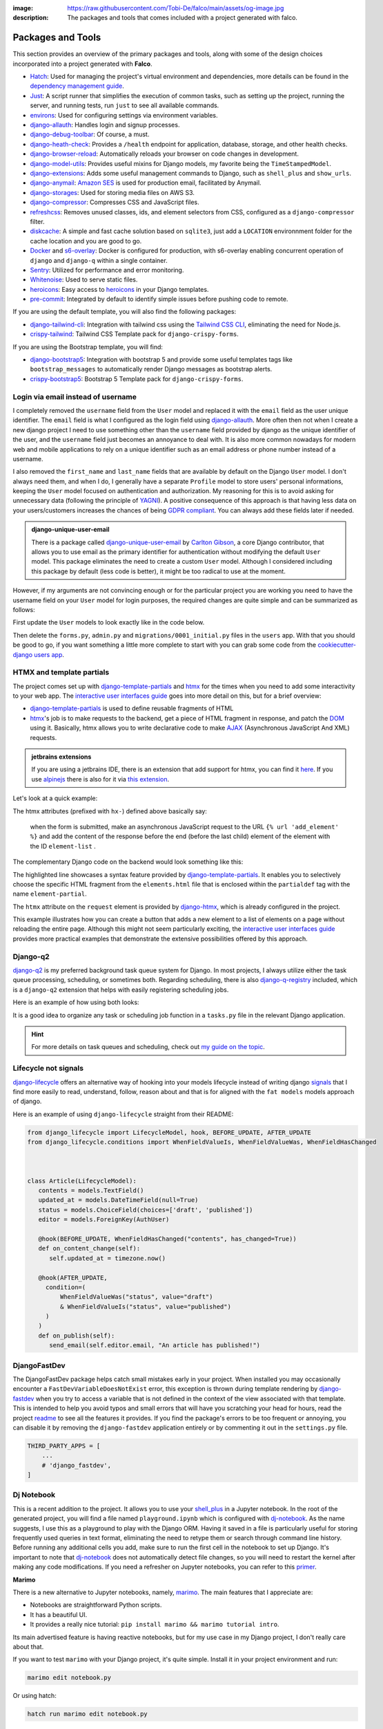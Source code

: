 :image: https://raw.githubusercontent.com/Tobi-De/falco/main/assets/og-image.jpg
:description: The packages and tools that comes included with a project generated with falco.

Packages and Tools
==================

This section provides an overview of the primary packages and tools, along with some of the design choices incorporated
into a project generated with **Falco**.


- `Hatch <https://hatch.pypa.io/latest/>`_: Used for managing the project's virtual environment and dependencies, more details can be found in the `dependency management guide </guides/dependency_management.html>`_.
- `Just <https://just.system>`_: A script runner that simplifies the execution of common tasks, such as setting up the project, running the server, and running tests, run ``just`` to see all available commands.
- `environs <https://github.com/sloria/environs>`_: Used for configuring settings via environment variables.
- `django-allauth <https://github.com/pennersr/django-allauth>`_: Handles login and signup processes.
- `django-debug-toolbar <https://django-debug-toolbar.readthedocs.io/en/latest/>`_: Of course, a must.
- `django-heath-check <https://github.com/revsys/django-health-check>`_: Provides a ``/health`` endpoint for application, database, storage, and other health checks.
- `django-browser-reload <https://github.com/adamchainz/django-browser-reload>`_: Automatically reloads your browser on code changes in development.
- `django-model-utils <https://django-model-utils.readthedocs.io/en/latest/>`_: Provides useful mixins for Django models, my favorite being the ``TimeStampedModel``.
- `django-extensions <https://django-extensions.readthedocs.io/en/latest/>`_: Adds some useful management commands to Django, such as ``shell_plus`` and ``show_urls``.
- `django-anymail <https://github.com/anymail/django-anymail>`_: `Amazon SES <https://aws.amazon.com/ses/?nc1=h_ls>`_ is used for production email, facilitated by Anymail.
- `django-storages <https://django-storages.readthedocs.io/en/latest/>`_: Used for storing media files on AWS S3.
- `django-compressor <https://django-compressor.readthedocs.io/en/latest/>`_: Compresses CSS and JavaScript files.
- `refreshcss <https://github.com/adamghill/refreshcss>`_: Removes unused classes, ids, and element selectors from CSS, configured as a ``django-compressor`` filter.
- `diskcache <https://github.com/grantjenks/python-diskcache>`_: A simple and fast cache solution based on ``sqlite3``, just add a ``LOCATION`` environnment folder for the cache location and you are good to go.
- `Docker <https://www.docker.com/>`_ and `s6-overlay <https://github.com/just-containers/s6-overlay>`_: Docker is configured for production, with s6-overlay enabling concurrent operation of ``django`` and ``django-q`` within a single container.
- `Sentry <https://sentry.io/welcome/>`_: Utilized for performance and error monitoring.
- `Whitenoise <https://whitenoise.evans.io/en/latest/>`_: Used to serve static files.
- `heroicons <https://heroicons.com/>`_: Easy access to `heroicons <https://heroicons.com/>`_ in your Django templates.
- `pre-commit <https://github.com/pre-commit/pre-commit>`_: Integrated by default to identify simple issues before pushing code to remote.

If you are using the default template, you will also find the following packages:

- `django-tailwind-cli <https://github.com/oliverandrich/django-tailwind-cli>`_: Integration with tailwind css using the `Tailwind CSS CLI <https://tailwindcss.com/blog/standalone-cli>`_, eliminating the need for Node.js.
- `crispy-tailwind <https://github.com/django-crispy-forms/crispy-tailwind>`_: Tailwind CSS Template pack for ``django-crispy-forms``.

If you are using the Bootstrap template, you will find:

- `django-bootstrap5 <https://github.com/zostera/django-bootstrap5>`_: Integration with bootstrap 5 and provide some useful templates tags like ``bootstrap_messages`` to automatically render Django messages as bootstrap alerts.
- `crispy-bootstrap5 <https://github.com/django-crispy-forms/crispy-bootstrap5>`_: Bootstrap 5 Template pack for ``django-crispy-forms``.


Login via email instead of username
------------------------------------

I completely removed the ``username`` field from the ``User`` model and replaced it with the ``email`` field as the user unique identifier.
The ``email`` field is what I configured as the login field using `django-allauth <https://github.com/pennersr/django-allauth>`_.
More often then not when I create a new django project I need to use something other than the ``username`` field provided by django as the unique identifier of the user,
and the ``username`` field just becomes an annoyance to deal with. It is also more common nowadays for modern web and mobile applications to rely on a unique identifier
such as an email address or phone number instead of a username.

I also removed the ``first_name`` and ``last_name`` fields that are available by default on the Django ``User`` model. I don't always need them, and when I do, I generally have a separate ``Profile``
model to store users' personal informations, keeping the ``User`` model focused on authentication and authorization.
My reasoning for this is to avoid asking for unnecessary data (following the principle of `YAGNI <https://en.wikipedia.org/wiki/You_aren%27t_gonna_need_it>`_). A positive consequence of this approach
is that having less data on your users/customers increases the chances of being `GDPR compliant <https://gdpr.eu/compliance/>`_. You can always add these fields later if needed.

.. admonition:: django-unique-user-email
   :class: note dropdown

   There is a package called `django-unique-user-email <https://github.com/carltongibson/django-unique-user-email>`_ by `Carlton Gibson <https://twitter.com/carlton_gibson>`_, a core Django contributor, that
   allows you to use email as the primary identifier for authentication without modifying the default ``User`` model. This package eliminates the need to create a custom ``User`` model. Although I considered
   including this package by default (less code is better), it might be too radical to use at the moment.

However, if my arguments are not convincing enough or for the particular project you are working you need to have the
username field on your ``User`` model for login purposes, the required changes are quite simple and can be summarized as follows:

First update the ``User`` models to look exactly like in the code below.

.. code-block:: python
   :caption: users/models.py

   from django.contrib.auth.models import AbstractUser

   class User(AbstractUser):
       pass

Then delete the ``forms.py``, ``admin.py`` and ``migrations/0001_initial.py`` files in the ``users`` app.
With that you should be good to go, if you want something a little more complete to start with you can grab some
code from the `cookiecutter-django users app <https://github.com/cookiecutter/cookiecutter-django/tree/master/%7B%7Bcookiecutter.project_slug%7D%7D/%7B%7Bcookiecutter.project_slug%7D%7D/users>`__.

HTMX and template partials
--------------------------

The project comes set up with django-template-partials_ and htmx_ for the times when you need to add some
interactivity to your web app. The `interactive user interfaces guide </guides/interactive_user_interfaces.html>`_ goes into more detail on this, but for a brief overview:

* django-template-partials_ is used to define reusable fragments of HTML
* htmx_'s job is to make requests to the backend, get a piece of HTML fragment in response, and patch the `DOM <https://developer.mozilla.org/en-US/docs/Web/API/Document_Object_Model/Introduction>`_ using it. Basically, htmx allows you to write declarative code to make `AJAX <https://www.w3schools.com/xml/ajax_intro.asp>`_ (Asynchronous JavaScript And XML) requests.

.. admonition:: jetbrains extensions
    :class: tip dropdown

    If you are using a jetbrains IDE, there is an extension that add support for htmx, you can find it `here <https://plugins.jetbrains.com/plugin/20588-htmx-support>`_.
    If you use `alpinejs <https://alpinejs.dev/>`_ there is also for it via `this extension <https://plugins.jetbrains.com/plugin/15251-alpine-js-support>`_.

Let's look at a quick example:

.. code-block:: django
   :linenos:
   :caption: elements.html
   :emphasize-lines: 4, 6, 11-13


   {% block main %}
   <ul id="element-list">
      {% for el in elements %}
         {% partialdef element-partial inline=True %}
            <li>{{ el }}</li>
         {% endpartialdef %}
      {% endfor %}
   </ul>

   <form
   hx-post="{% url 'add_element' %}"
   hx-target="#element-list"
   hx-swap="beforeend"
   >
      <!-- Let's assume some form fields are defined here -->
      <button type="submit">Submit</button>
   </form>

   {% endblock main %}

The htmx attributes (prefixed with ``hx-``) defined above basically say:

 when the form is submitted, make an asynchronous JavaScript request to the URL ``{% url 'add_element' %}`` and add the content of the response before the end (before the last child) element of the element with the ID ``element-list`` .

The complementary Django code on the backend would look something like this:

.. code-block:: python
   :linenos:
   :caption: views.py
   :emphasize-lines: 6

   def add_element(request):
      new_element = add_new_element(request.POST)
      if request.htmx:
         return render(request, "myapp/elements.html#element-partial", {"el": new_element})
      else:
         redirect("elements_list")

The highlighted line showcases a syntax feature provided by django-template-partials_. It enables you to selectively
choose the specific HTML fragment from the ``elements.html`` file that is enclosed within the ``partialdef`` tag with the name ``element-partial``.

The ``htmx`` attribute on the ``request`` element is provided by django-htmx_, which is already configured in the project.

This example illustrates how you can create a button that adds a new element to a list of elements on a page without reloading the entire page.
Although this might not seem particularly exciting, the `interactive user interfaces guide </guides/interactive_user_interfaces.html>`_ provides more
practical examples that demonstrate the extensive possibilities offered by this approach.

Django-q2
---------

`django-q2 <https://github.com/django-q2/django-q2>`_ is my preferred background task queue system for Django. In most projects, I always utilize either the task queue processing,
scheduling, or sometimes both. Regarding scheduling, there is also `django-q-registry <https://github.com/westerveltco/django-q-registry>`_ included, which is a ``django-q2`` extension
that helps with easily registering scheduling jobs.

Here is an example of how using both looks:

.. tabs::

    .. tab:: tasks.py

        .. code-block:: python
            :caption: tasks.py

            from django.core.mail import send_mail
            from django_q.models import Schedule
            from django_q_registry import register_task

            @register_task(
                name="Send periodic test email",
                schedule_type=Schedule.MONTHLY,
            )
            def send_test_email():
                send_mail(
                    subject="Test email",
                    message="This is a test email.",
                    from_email="noreply@example.com",
                    recipient_list=["johndoe@example.com"],
                )


            def long_running_task(user_id):
                # a simple task meant to be run in background
                ...

    .. tab:: views.py

        .. code-block:: python
            :caption: views.py

            from django_q.tasks import async_task
            from .tasks import long_running_task

            def my_view(request):
                task_id = async_task(long_running_task, user_id=request.user.id)
                ...

It is a good idea to organize any task or scheduling job function in a ``tasks.py`` file in the relevant Django application.

.. hint::

    For more details on task queues and scheduling, check out `my guide on the topic </guides/task_queues_and_schedulers.html/>`_.


Lifecycle not signals
---------------------

`django-lifecycle <https://github.com/rsinger86/django-lifecycle>`_  offers an alternative way of hooking into your models lifecycle  instead of writing django `signals <https://docs.djangoproject.com/en/dev/topics/signals/>`_ that I find more easily to read, understand,
follow, reason about and that is for aligned with the ``fat models`` models approach of django.

Here is an example of using ``django-lifecycle`` straight from their README:

.. code-block:: python

   from django_lifecycle import LifecycleModel, hook, BEFORE_UPDATE, AFTER_UPDATE
   from django_lifecycle.conditions import WhenFieldValueIs, WhenFieldValueWas, WhenFieldHasChanged



   class Article(LifecycleModel):
      contents = models.TextField()
      updated_at = models.DateTimeField(null=True)
      status = models.ChoiceField(choices=['draft', 'published'])
      editor = models.ForeignKey(AuthUser)

      @hook(BEFORE_UPDATE, WhenFieldHasChanged("contents", has_changed=True))
      def on_content_change(self):
         self.updated_at = timezone.now()

      @hook(AFTER_UPDATE, 
        condition=(
            WhenFieldValueWas("status", value="draft")
            & WhenFieldValueIs("status", value="published")
        )
      )
      def on_publish(self):
         send_email(self.editor.email, "An article has published!")


DjangoFastDev
-------------

The DjangoFastDev package helps catch small mistakes early in your project. When installed you may
occasionally encounter a ``FastDevVariableDoesNotExist`` error, this exception is thrown during template rendering
by `django-fastdev <https://github.com/boxed/django-fastdev>`_ when you try to access a variable that is not defined in the context
of the view associated with that template. This is intended to help you avoid typos and small errors that will
have you scratching your head for hours, read the project `readme <https://github.com/boxed/django-fastdev#django-fastdev>`_ to see
all the features it provides.
If you find the package's errors to be too frequent or annoying, you can disable it by removing the ``django-fastdev`` application
entirely or by commenting it out in the ``settings.py`` file.


.. code:: python

   THIRD_PARTY_APPS = [
       ...
       # 'django_fastdev',
   ]

Dj Notebook
-----------

This is a recent addition to the project. It allows you to use your `shell_plus <https://django-extensions.readthedocs.io/en/latest/shell_plus.html>`_ in a Jupyter notebook.
In the root of the generated project, you will find a file named ``playground.ipynb`` which is configured with dj-notebook_.
As the name suggests, I use this as a playground to play with the Django ORM. Having it saved in a file is particularly useful for storing frequently used queries in text format,
eliminating the need to retype them or search through command line history. Before running any additional cells you add, make sure to run the first cell in the notebook to set up Django. It's
important to note that dj-notebook_ does not automatically detect file changes, so you will need to restart the kernel after making any code modifications.
If you need a refresher on Jupyter notebooks, you can refer to this `primer <https://www.dataquest.io/blog/jupyter-notebook-tutorial/>`_.

**Marimo**

There is a new alternative to Jupyter notebooks, namely, `marimo <https://marimo.io/>`_. The main features that I appreciate are:

- Notebooks are straightforward Python scripts.
- It has a beautiful UI.
- It provides a really nice tutorial: ``pip install marimo && marimo tutorial intro``.

Its main advertised feature is having reactive notebooks, but for my use case in my Django project, I don't really care about that.

If you want to test ``marimo`` with your Django project, it's quite simple. Install it in your project environment and run:

.. code-block:: shell

   marimo edit notebook.py

Or using hatch:

.. code-block:: shell

   hatch run marimo edit notebook.py

As with ``dj-notebook``, for your Django code to work, you need some kind of activation mechanism. With ``dj-notebook``, the first cell needs to run the code ``from dj_notebook import activate; plus = activate()``. With ``marimo``, the cell below should do the trick.



.. code-block:: python

   import django
   import os

   os.environ["DJANGO_SETTINGS_MODULE"] = "<your_project>.settings"
   django.setup()



Project versioning
------------------

It is always a good ideas to keep a versionning system in place for your project. The project comes with following tools to make the process as smooth as possible.

- `git-cliff <https://git-cliff.org/>`_: Generate changelog for your project based on your commites messages, provided they follow the `conventional commits <https://www.conventionalcommits.org/en/v1.0.0/>`_ format.
- `bump-my-version <https://github.com/callowayproject/bump-my-version>`_: Lke the name suggest it bump the version of your project following the `semver <https://semver.org/>`_ format and additionnals create new git tags.

Both of these tools configurations are stored in the ``pyproject.toml`` file.

Then there is the ``.github/workflows/cd.yml`` file that defined github actions that are run everything your push new tags to your repository. These tasks include



https://www.conventionalcommits.org/en/v1.0.0/
https://semver.org/

Continuous Integration
----------------------

This directory is a GitHub-specific folder, meant for configurations related to GitHub like bots, GitHub Actions workflows, etc.
At the root of the folder, you'll see a ``dependabot.yml`` file. It is a config file for `Dependabot <https://github.com/dependabot>`_ that is configured to
check weekly for dependency upgrades in your requirements files (more on that in the virtualenv management section). 
There is a workflow directory with a ``ci.yml`` file (CI stands for `Continuous Integration <https://en.wikipedia.org/wiki/Continuous_integration>`_). 
This file is meant to run tests, deployment checks, and type checks every time you push a new commit to GitHub to make sure nothing has broken 
from the previous commit (assuming you do write tests).


Fo the continuous deployment (CD) checkout the `deployment </the_cli/start_project/deploy.html>`_ guide.

Documentation
-------------

The documentation uses a basic `sphinx <https://www.sphinx-doc.org/en/master/>`_ setup with the `furo <https://github.com/pradyunsg/furo>`_ theme. 
There is a basic structure in place that encourages you to structure your documentation based on your `django applications <https://docs.djangoproject.com/en/dev/ref/applications/>`_. 
By default, you are meant to write using `reStructuredText <https://www.sphinx-doc.org/en/master/usage/restructuredtext/basics.html>`_, but the `myst-parser <https://myst-parser.readthedocs.io/en/latest/>`_ is configured so 
that you can use `markdown <https://www.markdownguide.org/>`_. Even if you are not planning to have very detailed and highly structured documentation (for some ideas on that, check out the `documentation writing guide </guides/writing_documentation.html>`_), 
it can be a good place to keep notes on your project architecture, setup, external services, etc. It doesn't have to be optimal to be useful.

 "The Palest Ink Is Better Than the Best Memory."

 --- Chinese proverb



.. _hatch: https://hatch.pypa.io/latest/
.. _django-template-partials: https://github.com/carltongibson/django-template-partials
.. _htmx: https://htmx.org/
.. _django-htmx: https://github.com/adamchainz/django-htmx
.. _dj-notebook: https://github.com/pydanny/dj-notebook
.. _tailwindcss: https://tailwindcss.com
.. _django-tailwind-cli: https://github.com/oliverandrich/django-tailwind-cli

